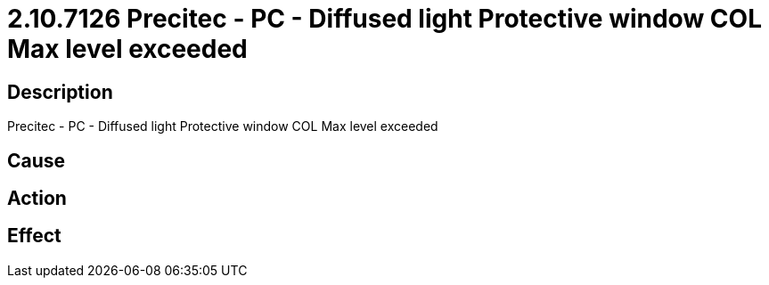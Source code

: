 = 2.10.7126 Precitec - PC - Diffused light Protective window COL Max level exceeded
:imagesdir: img

== Description
Precitec - PC - Diffused light Protective window COL Max level exceeded

== Cause
 

== Action
 

== Effect 
 

